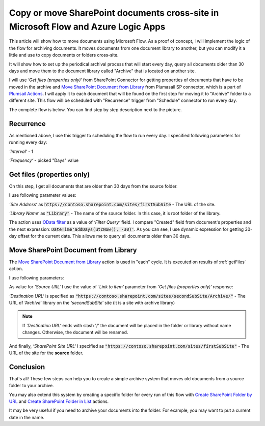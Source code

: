 Copy or move SharePoint documents cross-site in Microsoft Flow and Azure Logic Apps
===================================================================================

This article will show how to move documents using Microsoft Flow. As a proof of concept, I will implement the logic of the flow for archiving documents. It moves documents from one document library to another, but you can modify it a little and use to copy documents or folders cross-site.

It will show how to set up the periodical archival process that will start every day, query all documents older than 30 days and move them to the document library called "Archive" that is located on another site.

I will use *‘Get files (properties only)‘* from SharePoint Connector for getting properties of documents that have to be moved in the archive and `Move SharePoint Document from Library <../../actions/sharepoint-processing.html#move-sharepoint-document-from-library>`_ from Plumasail SP connector, which is a part of `Plumsail Actions <https://plumsail.com/actions>`_. I will apply it to each document that will be found on the first step for moving it to "Archive" folder to a different site.
This flow will be scheduled with "Recurrence" trigger from "Schedule" connector to run every day.

The complete flow is below. You can find step by step description next to the picture.

.. image:: ../../../_static/img/flow/how-tos/sharepoint/move-documents-to-archive.png
   :alt: Move Documents To Archive

Recurrence
----------
As mentioned above, I use this trigger to scheduling the flow to run every day. I specified following parameters for running every day:

*‘Interval‘* - 1

*‘Frequency‘* - picked "Days" value

.. _getFiles:

Get files (properties only)
---------------------------

On this step, I get all documents that are older than 30 days from the source folder.

I use following parameter values:

*‘Site Address‘* as :code:`https://contoso.sharepoint.com/sites/firstSubSite` - The URL of the site. 

*‘Library Name‘* as :code:`"Library"` - The name of the source folder. In this case, it is root folder of the library.

The action uses `OData filter <http://www.odata.org/documentation/odata-version-3-0/url-conventions/>`_ as a value of *‘Filter Query‘* field. I compare "Created" field from document's properties and the next expression:
:code:`DateTime'addDays(utcNow(), -30)'`. As you can see, I use dynamic expression for getting 30-day offset for the current date. This allows me to query all documents older than 30 days.

.. image:: ../../../_static/img/flow/how-tos/sharepoint/get-files-preporties-with-expression.png
   :alt: Get Files Preporties With Expression

Move SharePoint Document from Library
-------------------------------------

The `Move SharePoint Document from Library <../../actions/sharepoint-processing.html#move-sharepoint-document-from-library>`_ action is used in "each" cycle. It is executed on results of :ref:`getFiles` action.

I use following parameters:

As value for *‘Source URL‘* I use the value of *‘Link to item‘* parameter from *‘Get files (properties only)‘* response:

.. image:: ../../../_static/img/flow/how-tos/sharepoint/move-documents-from-library.png
   :alt: Move Documents From Library

*‘Destination URL‘* is specified as :code:`"https://contoso.sharepoint.com/sites/secondSubSite/Archive/"` - The URL of *‘Archive‘* library on the *‘secondSubSite‘* site (it is a site with archive library)

.. note:: If *‘Destination URL‘* ends with slash '/' the document will be placed in the folder or library without name changes. Otherwise, the document will be renamed.

And finally, *‘SharePoint Site URL‘* I specified as :code:`"https://contoso.sharepoint.com/sites/firstSubSite"` - The URL of the site for the **source** folder.

Conclusion
----------

That's all! These few steps can help you to create a simple archive system that moves old documents from a source folder to your archive.

You may also extend this system by creating a specific folder for every run of this flow with `Create SharePoint Folder by URL <../../actions/sharepoint-processing.html#create-sharepoint-folder-by-url>`_  and `Create SharePoint Folder in List <../../actions/sharepoint-processing.html#create-sharepoint-folder-in-list>`_ actions.

It may be very useful if you need to archive your documents into the folder. For example, you may want to put a current date in the name.